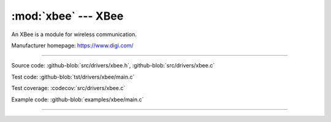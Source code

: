 :mod:`xbee` --- XBee
====================

.. module:: xbee
   :synopsis: Xbee.

An XBee is a module for wireless communication.

Manufacturer homepage: https://www.digi.com/

--------------------------------------------------

Source code: :github-blob:`src/drivers/xbee.h`, :github-blob:`src/drivers/xbee.c`

Test code: :github-blob:`tst/drivers/xbee/main.c`

Test coverage: :codecov:`src/drivers/xbee.c`

Example code: :github-blob:`examples/xbee/main.c`

--------------------------------------------------

.. doxygenfile:: drivers/xbee.h
   :project: simba
